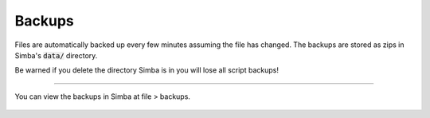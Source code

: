 #######
Backups
#######

Files are automatically backed up every few minutes assuming the file has changed.
The backups are stored as zips in Simba's :code:`data/` directory.

Be warned if you delete the directory Simba is in you will lose all script backups!

-----

You can view the backups in Simba at file > backups.

.. figure:: ../../images/backups.gif
